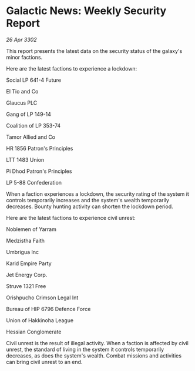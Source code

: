 * Galactic News: Weekly Security Report

/26 Apr 3302/

This report presents the latest data on the security status of the galaxy's minor factions. 

Here are the latest factions to experience a lockdown: 

Social LP 641-4 Future 

El Tio and Co 

Glaucus PLC 

Gang of LP 149-14 

Coalition of LP 353-74 

Tamor Allied and Co 

HR 1856 Patron's Principles 

LTT 1483 Union 

Pi Dhod Patron's Principles 

LP 5-88 Confederation 

When a faction experiences a lockdown, the security rating of the system it controls temporarily increases and the system's wealth temporarily decreases. Bounty hunting activity can shorten the lockdown period. 

Here are the latest factions to experience civil unrest: 

Noblemen of Yarram 

Medzistha Faith 

Umbrigua Inc 

Karid Empire Party 

Jet Energy Corp. 

Struve 1321 Free 

Orishpucho Crimson Legal Int 

Bureau of HIP 6796 Defence Force 

Union of Hakkinoha League 

Hessian Conglomerate 

Civil unrest is the result of illegal activity. When a faction is affected by civil unrest, the standard of living in the system it controls temporarily decreases, as does the system's wealth. Combat missions and activities can bring civil unrest to an end.